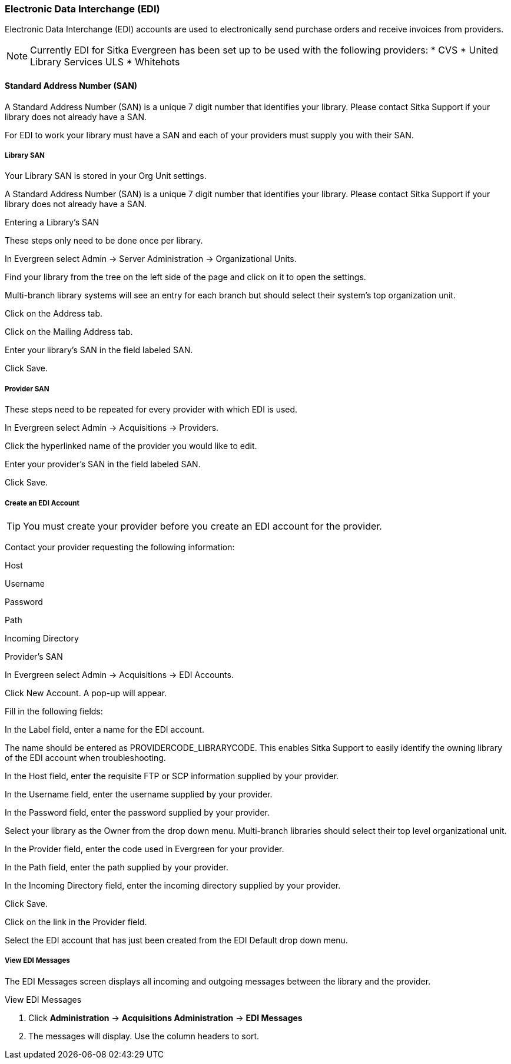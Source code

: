 Electronic Data Interchange (EDI)
~~~~~~~~~~~~~~~~~~~~~~~~~~~~~~~~~

anchor:edi[EDI]

Electronic Data Interchange (EDI) accounts are used to electronically send purchase orders and receive invoices from providers.

NOTE: Currently EDI for Sitka Evergreen has been set up to be used with the following providers:
* CVS
* United Library Services ULS
* Whitehots

Standard Address Number (SAN)
^^^^^^^^^^^^^^^^^^^^^^^^^^^^^

A Standard Address Number (SAN) is a unique 7 digit number that identifies your library. Please contact Sitka Support if your library does not already have a SAN.

For EDI to work your library must have a SAN and each of your providers must supply you with their SAN.

Library SAN
+++++++++++

Your Library SAN is stored in your Org Unit settings.

A Standard Address Number (SAN) is a unique 7 digit number that identifies your library. Please contact Sitka Support if your library does not already have a SAN.

Entering a Library's SAN

These steps only need to be done once per library.

In Evergreen select Admin → Server Administration → Organizational Units.

Find your library from the tree on the left side of the page and click on it to open the settings.

Multi-branch library systems will see an entry for each branch but should select their system's top organization unit.

Click on the Address tab.

Click on the Mailing Address tab.

Enter your library's SAN in the field labeled SAN.

Click Save.

Provider SAN
++++++++++++


These steps need to be repeated for every provider with which EDI is used.

In Evergreen select Admin → Acquisitions → Providers.

Click the hyperlinked name of the provider you would like to edit.

Enter your provider's SAN in the field labeled SAN.

Click Save.

Create an EDI Account
+++++++++++++++++++++

TIP: You must create your provider before you create an EDI account for the provider.

Contact your provider requesting the following information:

Host

Username

Password

Path

Incoming Directory

Provider's SAN

In Evergreen select Admin → Acquisitions → EDI Accounts.

Click New Account. A pop-up will appear.

Fill in the following fields:

In the Label field, enter a name for the EDI account.

The name should be entered as PROVIDERCODE_LIBRARYCODE. This enables Sitka Support to easily identify the owning library of the EDI account when troubleshooting.

In the Host field, enter the requisite FTP or SCP information supplied by your provider.

In the Username field, enter the username supplied by your provider.

In the Password field, enter the password supplied by your provider.

Select your library as the Owner from the drop down menu. Multi-branch libraries should select their top level organizational unit.

In the Provider field, enter the code used in Evergreen for your provider.

In the Path field, enter the path supplied by your provider.

In the Incoming Directory field, enter the incoming directory supplied by your provider.

Click Save.

Click on the link in the Provider field.

Select the EDI account that has just been created from the EDI Default drop down menu.


View EDI Messages
+++++++++++++++++

The EDI Messages screen displays all incoming and outgoing messages between the library and the provider.

.View EDI Messages
. Click *Administration* -> *Acquisitions Administration* -> *EDI Messages*
. The messages will display. Use the column headers to sort.
